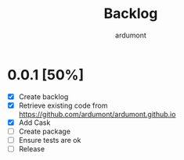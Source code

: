 #+title: Backlog
#+author: ardumont

* 0.0.1 [50%]
- [X] Create backlog
- [X] Retrieve existing code from https://github.com/ardumont/ardumont.github.io
- [X] Add Cask
- [ ] Create package
- [ ] Ensure tests are ok
- [ ] Release
